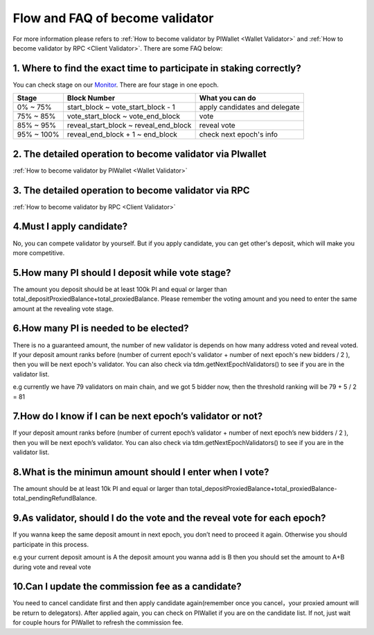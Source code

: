 .. _Faqvalidator:

================================
Flow and FAQ of become validator
================================

.. image:: ../_static/Help/validator.png

For more information please refers to :ref:`How to become validator by PIWallet <Wallet Validator>` and :ref:`How to become validator by RPC <Client Validator>`. There are some FAQ below:

---------------------------------------------------------------------
1. Where to find the exact time to participate in staking correctly?
---------------------------------------------------------------------

You can check stage on our `Monitor <https://monitor.pchain.org>`_. There are four stage in one epoch.

+------------+--------------------------------------+------------------------------+
| Stage      | Block Number                         | What you can do              | 
+============+======================================+==============================+
| 0% ~ 75%   | start_block ~ vote_start_block - 1   | apply candidates and delegate| 
+------------+--------------------------------------+------------------------------+
| 75% ~ 85%  | vote_start_block ~ vote_end_block    | vote                         |
+------------+--------------------------------------+------------------------------+
| 85% ~ 95%  | reveal_start_block ~ reveal_end_block| reveal vote                  |
+------------+--------------------------------------+------------------------------+
| 95% ~ 100% | reveal_end_block + 1 ~ end_block     | check next epoch's info      |
+------------+--------------------------------------+------------------------------+

-------------------------------------------------------------
2. The detailed operation to become validator via PIwallet
-------------------------------------------------------------
:ref:`How to become validator by PIWallet <Wallet Validator>`

-------------------------------------------------------------
3. The detailed operation to become validator via RPC
-------------------------------------------------------------
:ref:`How to become validator by RPC <Client Validator>`

-------------------------------------------------------------
4.Must I apply candidate?
-------------------------------------------------------------

No, you can compete validator by yourself. But if you apply candidate, you can get other's deposit, which will make you more competitive.

-------------------------------------------------------------
5.How many PI should I deposit while vote stage?
-------------------------------------------------------------

The amount you deposit should be at least 100k PI and equal or larger than total_depositProxiedBalance+total_proxiedBalance. Please remember the voting amount and you need to enter the same amount at the revealing vote stage.

-------------------------------------------------------------
6.How many PI is needed to be elected?
-------------------------------------------------------------

There is no a guaranteed amount, the number of new validator is depends on how many address voted and reveal voted. If your deposit amount ranks before (number of current epoch's validator + number of next epoch's new bidders / 2 ), then you will be next epoch's validator. You can also check via tdm.getNextEpochValidators() to see if you are in the validator list.

e.g currently we have 79 validators on main chain, and we got 5 bidder now, then the threshold ranking will be 79 + 5 / 2 = 81

-------------------------------------------------------------
7.How do I know if I can be next epoch’s validator or not?
-------------------------------------------------------------
If your deposit amount ranks before (number of current epoch’s validator + number of next epoch’s new bidders / 2 ), then you will be next epoch’s validator. You can also check via tdm.getNextEpochValidators() to see if you are in the validator list.

-------------------------------------------------------------
8.What is the minimun amount should I enter when I vote?
-------------------------------------------------------------

The amount should be at least 10k PI and equal or larger than total_depositProxiedBalance+total_proxiedBalance-total_pendingRefundBalance.

------------------------------------------------------------------------
9.As validator, should I do the vote and the reveal vote for each epoch?
------------------------------------------------------------------------
If you wanna keep the same deposit amount in next epoch, you don’t need to proceed it again. Otherwise you should participate in this process.

e.g 
your current deposit amount is A
the deposit amount you wanna add is B
then you should set the amount to A+B during vote and reveal vote

-------------------------------------------------------------
10.Can I update the commission fee as a candidate?
-------------------------------------------------------------
You need to cancel candidate first and then apply candidate again(remember once you cancel，your proxied amount will be return to delegators). After applied again, you can check on PIWallet if you are on the candidate list. If not, just wait for couple hours for PIWallet to refresh the commission fee.




